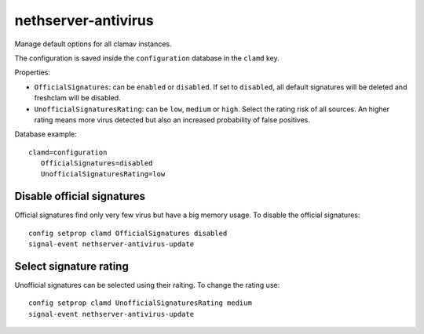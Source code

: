 ====================
nethserver-antivirus
====================

Manage default options for all clamav instances.

The configuration is saved inside the ``configuration`` database in the ``clamd`` key.

Properties:

- ``OfficialSignatures``: can be ``enabled`` or ``disabled``. If set to ``disabled``, all default signatures will be deleted and freshclam will be disabled.
- ``UnofficialSignaturesRating``: can be ``low``, ``medium`` or ``high``. Select the rating risk of all sources. An higher rating means more virus detected but also an increased
  probability of false positives.

Database example: ::

 clamd=configuration
    OfficialSignatures=disabled
    UnofficialSignaturesRating=low

Disable official signatures
===========================

Official signatures find only very few virus but have a big memory usage.
To disable the official signatures: ::

  config setprop clamd OfficialSignatures disabled
  signal-event nethserver-antivirus-update

Select signature rating
=======================

Unofficial signatures can be selected using their raiting.
To change the rating use: ::

  config setprop clamd UnofficialSignaturesRating medium
  signal-event nethserver-antivirus-update
